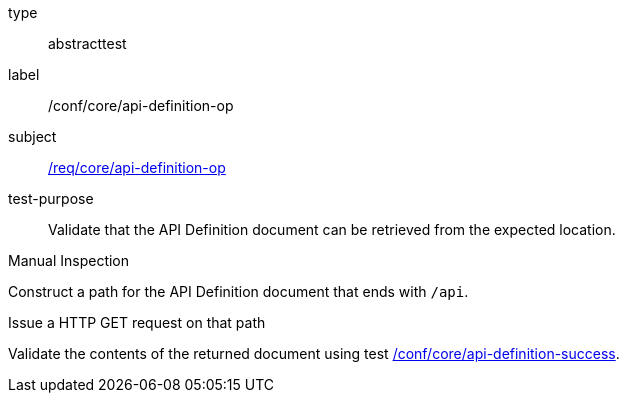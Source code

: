 [[ats_core_api-definition-op]]
[requirement]
====
[%metadata]
type:: abstracttest
label:: /conf/core/api-definition-op
subject:: <<req_core_api-definition-op,/req/core/api-definition-op>>
test-purpose:: Validate that the API Definition document can be retrieved from the expected location.

[.component,class=test method type]
--
Manual Inspection
--

[.component,class=test method]
=====
[.component,class=step]
--
Construct a path for the API Definition document that ends with `/api`.
--

[.component,class=step]
--
Issue a HTTP GET request on that path
--

[.component,class=step]
--
Validate the contents of the returned document using test <<ats_core_api-definition-success,/conf/core/api-definition-success>>.
--
=====
====
